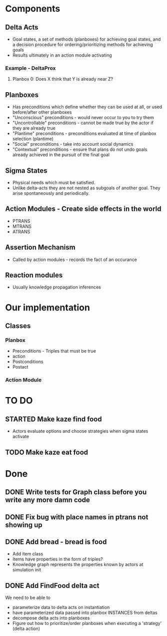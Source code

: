 * Components
** Delta Acts
 - Goal states, a set of methods (planboxes) for achieving goal states, and a decision procedure for ordering/prioritizing methods for achieving goals
 - Results ultimately in an action module activating
*** Example - DeltaProx
**** Planbox 0: Does X think that Y is already near Z?
** Planboxes
 - Has preconditions which define whether they can be used at all, or used before/after other planboxes
 - "Unconscious" preconditions - would never occur to you to try them
 - "Uncontrollable" preconditions - cannot be made true by the actor if they are already true
 - "Plantime" preconditions - preconditions evaluated at time of planbox selection (plantime)
 - "Social" preconditions - take into account social dynamics
 - "Contextual" preconditions - ensure that plans do not undo goals already achieved in the pursuit of the final goal
** Sigma States
 - Physical needs which must be satisfied.
 - Unlike delta-acts they are not nested as subgoals of another goal. They arise spontaneously and periodically.
** Action Modules - Create side effects in the world
 - PTRANS
 - MTRANS
 - ATRANS
** Assertion Mechanism
 - Called by action modules - records the fact of an occurance
** Reaction modules
 - Usually knowledge propagation inferences

* Our implementation
** Classes
*** Planbox
 - Preconditions - Triples that must be true
 - action
 - Postconditions
 - Postact
*** Action Module

* TO DO

** STARTED Make kaze find food
 - Actors evaluate options and choose strategies when sigma states activate
** TODO Make kaze eat food

* Done
** DONE Write tests for Graph class before you write any more damn code
   CLOSED: [2015-11-05 Thu 23:24]

** DONE Fix bug with place names in ptrans not showing up
   CLOSED: [2015-11-05 Thu 23:25]

** DONE Add bread - bread is food
   CLOSED: [2015-11-06 Fri 12:18]
 - Add item class
 - Items have properties in the form of triples?
 - Knowledge graph represents the properties known by actors at simulation init

** DONE Add FindFood delta act
   CLOSED: [2015-11-06 Fri 16:18]


We need to be able to 
- parameterize data to delta acts on instantiation
- have parameterized data passed into planbox INSTANCES from deltas
- decompose delta acts into planboxes
- Figure out how to prioritize/order planboxes when executing a 'strategy' (delta action)
